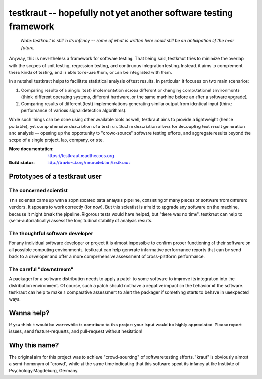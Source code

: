 testkraut -- hopefully not yet another software testing framework
=================================================================

  *Note: testkraut is still in its infancy -- some of what is written here
  could still be an anticipation of the near future.*

Anyway, this is nevertheless a framework for software testing. That being said,
testkraut tries to minimize the overlap with the scopes of unit testing,
regression testing, and continuous integration testing. Instead, it aims to
complement these kinds of testing, and is able to re-use them, or can be
integrated with them.

In a nutshell testkraut helps to facilitate statistical analysis of test
results. In particular, it focuses on two main scenarios:

1. Comparing results of a single (test) implementation across different
   or changing computational environments (think: different operating systems,
   different hardware, or the same machine before an after a software upgrade).

2. Comparing results of different (test) implementations generating similar
   output from identical input (think: performance of various signal detection
   algorithms).

While such things can be done using other available tools as well, testkraut
aims to provide a lightweight (hence portable), yet comprehensive description
of a test run. Such a description allows for decoupling test result generation
and analysis -- opening up the opportunity to "crowd-source" software testing
efforts, and aggregate results beyond the scope of a single project, lab,
company, or site.

:More documentation: https://testkraut.readthedocs.org
:Build status: http://travis-ci.org/neurodebian/testkraut


Prototypes of a testkraut user
------------------------------

The concerned scientist
~~~~~~~~~~~~~~~~~~~~~~~

This scientist came up with a sophisticated data analysis pipeline, consisting
of many pieces of software from different vendors. It appears to work correctly
(for now). But this scientist is afraid to upgrade any software on the machine,
because it might break the pipeline. Rigorous tests would have helped, but
"there was no time". testkraut can help to (semi-automatically) assess the
longitudinal stability of analysis results.

The thoughtful software developer
~~~~~~~~~~~~~~~~~~~~~~~~~~~~~~~~~

For any individual software developer or project it is almost impossible to
confirm proper functioning of their software on all possible computing
environments. testkraut can help generate informative performance reports that
can be send back to a developer and offer a more comprehensive assessment
of cross-platform performance.

The careful "downstream"
~~~~~~~~~~~~~~~~~~~~~~~~

A packager for a software distribution needs to apply a patch to some software
to improve its integration into the distribution environment. Of course, such a
patch should not have a negative impact on the behavior of the software.
testkraut can help to make a comparative assessment to alert the packager if
something starts to behave in unexpected ways.

Wanna help?
-----------

If you think it would be worthwhile to contribute to this project your
input would be highly appreciated. Please report issues, send feature-requests,
and pull-request without hesitation!

Why this name?
--------------

The original aim for this project was to achieve "crowd-sourcing" of software
testing efforts. "kraut" is obviously almost a semi-homonym of "crowd", while
at the same time indicating that this software spent its infancy at the
Institute of Psychology Magdeburg, Germany.
